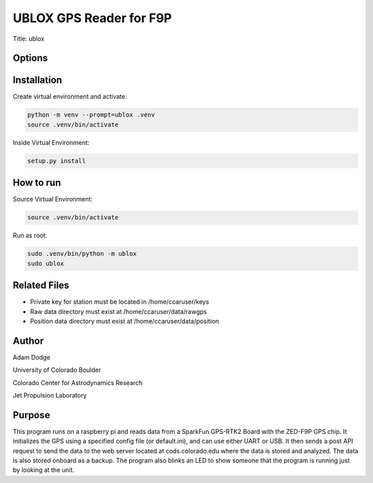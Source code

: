 UBLOX GPS Reader for F9P
========================
Title: ublox

Options
-------


Installation
------------
Create virtual environment and activate:

.. code-block::

    python -m venv --prompt=ublox .venv
    source .venv/bin/activate

Inside Virtual Environment:

.. code-block::

    setup.py install


How to run
----------
Source Virtual Environment:

.. code-block::

    source .venv/bin/activate

Run as root:

.. code-block::

    sudo .venv/bin/python -m ublox
    sudo ublox


Related Files
-------------
- Private key for station must be located in /home/ccaruser/keys
- Raw data directory must exist at /home/ccaruser/data/rawgps
- Position data directory must exist at /home/ccaruser/data/position


Author
------
Adam Dodge

University of Colorado Boulder

Colorado Center for Astrodynamics Research

Jet Propulsion Laboratory

Purpose
-------
This program runs on a raspberry pi and reads data from a SparkFun GPS-RTK2 Board with the ZED-F9P GPS chip. It
initializes the GPS using a specified config file (or default.ini), and can use either UART or USB. It then sends a
post API request to send the data to the web server located at cods.colorado.edu where the data is stored and analyzed.
The data is also stored onboard as a backup. The program also blinks an LED to show someone that the program is running
just by looking at the unit.